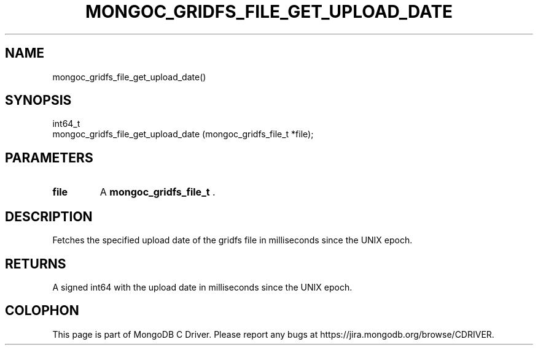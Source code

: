 .\" This manpage is Copyright (C) 2015 MongoDB, Inc.
.\" 
.\" Permission is granted to copy, distribute and/or modify this document
.\" under the terms of the GNU Free Documentation License, Version 1.3
.\" or any later version published by the Free Software Foundation;
.\" with no Invariant Sections, no Front-Cover Texts, and no Back-Cover Texts.
.\" A copy of the license is included in the section entitled "GNU
.\" Free Documentation License".
.\" 
.TH "MONGOC_GRIDFS_FILE_GET_UPLOAD_DATE" "3" "2015-02-24" "MongoDB C Driver"
.SH NAME
mongoc_gridfs_file_get_upload_date()
.SH "SYNOPSIS"

.nf
.nf
int64_t
mongoc_gridfs_file_get_upload_date (mongoc_gridfs_file_t *file);
.fi
.fi

.SH "PARAMETERS"

.TP
.B file
A
.BR mongoc_gridfs_file_t
\&.
.LP

.SH "DESCRIPTION"

Fetches the specified upload date of the gridfs file in milliseconds since the UNIX epoch.

.SH "RETURNS"

A signed int64 with the upload date in milliseconds since the UNIX epoch.


.BR
.SH COLOPHON
This page is part of MongoDB C Driver.
Please report any bugs at
\%https://jira.mongodb.org/browse/CDRIVER.